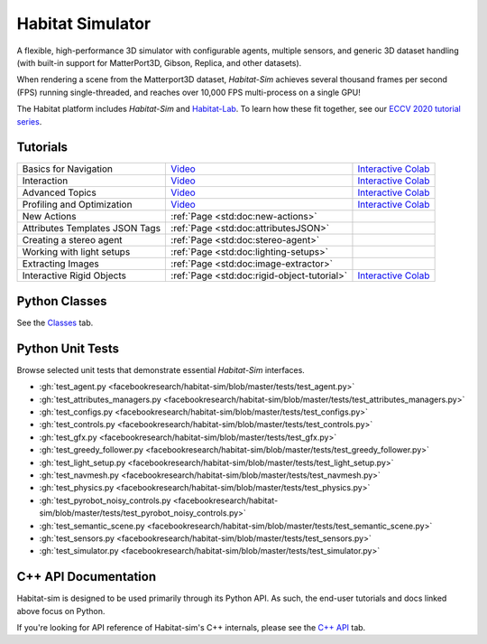 Habitat Simulator
#################

A flexible, high-performance 3D simulator with configurable agents, multiple
sensors, and generic 3D dataset handling (with built-in support for
MatterPort3D, Gibson, Replica, and other datasets).

When rendering a scene from the Matterport3D dataset, *Habitat-Sim* achieves
several thousand frames per second (FPS) running single-threaded, and reaches
over 10,000 FPS multi-process on a single GPU!

The Habitat platform includes *Habitat-Sim* and `Habitat-Lab <http://aihabitat.org/docs/habitat-lab/>`_. To learn how these fit together, see our `ECCV 2020 tutorial series <https://aihabitat.org/tutorial/2020/>`_.

Tutorials
=========

.. class:: m-table m-fullwidth

=================================================== ======================================================================================== ======================
Basics for Navigation                               `Video <https://youtu.be/kunFMRJAu2U?list=PLGywud_-HlCORC0c4uj97oppQrGiB6JNy>`__                                     `Interactive Colab <https://colab.research.google.com/github/facebookresearch/habitat-sim/blob/master/examples/tutorials/colabs/ECCV_2020_Navigation.ipynb>`__

Interaction                                         `Video <https://youtu.be/6eh0PBesIgw?list=PLGywud_-HlCORC0c4uj97oppQrGiB6JNy>`__                                     `Interactive Colab <https://colab.research.google.com/github/facebookresearch/habitat-sim/blob/master/examples/tutorials/colabs/ECCV_2020_Interactivity.ipynb>`__

Advanced Topics                                     `Video <https://youtu.be/w_kDq6UOKos?list=PLGywud_-HlCORC0c4uj97oppQrGiB6JNy>`__                                     `Interactive Colab <https://colab.research.google.com/github/facebookresearch/habitat-sim/blob/master/examples/tutorials/colabs/ECCV_2020_Advanced_Features.ipynb>`__

Profiling and Optimization                          `Video <https://youtu.be/I4MjX598ZYs?list=PLGywud_-HlCORC0c4uj97oppQrGiB6JNy>`__                                     `Interactive Colab <https://colab.research.google.com/gist/eundersander/b62bb497519b44cf4ceb10e2079525dc/faster-rl-training-profiling-and-optimization.ipynb>`__

New Actions                                         :ref:`Page <std:doc:new-actions>`

Attributes Templates JSON Tags 						:ref:`Page <std:doc:attributesJSON>`

Creating a stereo agent                             :ref:`Page <std:doc:stereo-agent>`

Working with light setups                           :ref:`Page <std:doc:lighting-setups>`

Extracting Images                                   :ref:`Page <std:doc:image-extractor>`

Interactive Rigid Objects                           :ref:`Page <std:doc:rigid-object-tutorial>`                                                                         `Interactive Colab <https://colab.research.google.com/github/facebookresearch/habitat-sim/blob/master/examples/tutorials/colabs/rigid_object_tutorial.ipynb>`__
=================================================== ======================================================================================== ======================

Python Classes
==============

See the `Classes <./classes.html>`_ tab.

Python Unit Tests
=================

Browse selected unit tests that demonstrate essential *Habitat-Sim* interfaces.

- :gh:`test_agent.py <facebookresearch/habitat-sim/blob/master/tests/test_agent.py>`
- :gh:`test_attributes_managers.py <facebookresearch/habitat-sim/blob/master/tests/test_attributes_managers.py>`
- :gh:`test_configs.py <facebookresearch/habitat-sim/blob/master/tests/test_configs.py>`
- :gh:`test_controls.py <facebookresearch/habitat-sim/blob/master/tests/test_controls.py>`
- :gh:`test_gfx.py <facebookresearch/habitat-sim/blob/master/tests/test_gfx.py>`
- :gh:`test_greedy_follower.py <facebookresearch/habitat-sim/blob/master/tests/test_greedy_follower.py>`
- :gh:`test_light_setup.py <facebookresearch/habitat-sim/blob/master/tests/test_light_setup.py>`
- :gh:`test_navmesh.py <facebookresearch/habitat-sim/blob/master/tests/test_navmesh.py>`
- :gh:`test_physics.py <facebookresearch/habitat-sim/blob/master/tests/test_physics.py>`
- :gh:`test_pyrobot_noisy_controls.py <facebookresearch/habitat-sim/blob/master/tests/test_pyrobot_noisy_controls.py>`
- :gh:`test_semantic_scene.py <facebookresearch/habitat-sim/blob/master/tests/test_semantic_scene.py>`
- :gh:`test_sensors.py <facebookresearch/habitat-sim/blob/master/tests/test_sensors.py>`
- :gh:`test_simulator.py <facebookresearch/habitat-sim/blob/master/tests/test_simulator.py>`

.. We exclude unit tests that aren't particularly self-explanatory or interesting.
.. test_snap_points
.. test_utils
.. test_compare_profiles
.. test_data_extraction
.. test_examples
.. test_profiling_utils
.. test_random_seed

C++ API Documentation
=====================

Habitat-sim is designed to be used primarily through its Python API. As such, the
end-user tutorials and docs linked above focus on Python.

If you're looking for API reference of Habitat-sim's C++ internals, please see the
`C++ API <cpp.html>`_ tab.

